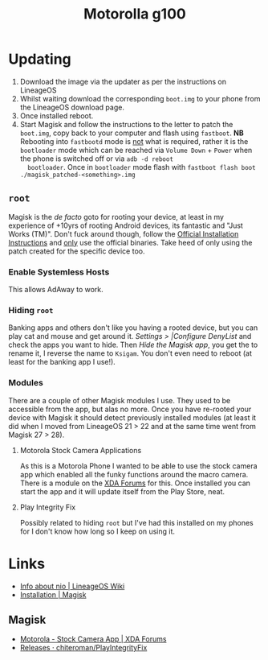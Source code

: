 :PROPERTIES:
:ID:       349c1607-ca60-4ea2-bb53-4eb45a0e9189
:mtime:    20250305071008 20250304222343 20241021192025 20241020132011
:ctime:    20241020132011
:END:
#+TITLE: Motorolla g100
#+FILETAGS: :android:motorola:lineageos:

* Updating

1. Download the image via the updater as per the instructions on LineageOS
2. Whilst waiting download the corresponding ~boot.img~ to your phone from the LineageOS download page.
3. Once installed reboot.
4. Start Magisk and follow the instructions to the letter to patch the ~boot.img~, copy back to your computer and flash
   using ~fastboot~. **NB** Rebooting into ~fastbootd~ mode is _not_ what is required, rather it is the ~bootloader~
   mode which can be reached via ~Volume Down~ + ~Power~  when the phone is switched off or via ~adb -d reboot
   bootloader~. Once in ~bootloader~ mode flash with ~fastboot flash boot ./magisk_patched-<something>.img~

** ~root~

Magisk is the /de facto/ goto for rooting your device, at least in my experience of +10yrs of rooting Android devices,
its fantastic and "Just Works (TM)". Don't fuck around though, follow the  [[https://topjohnwu.github.io/Magisk/install.html][Official Installation Instructions]] and _only_
use the official binaries. Take heed of only using the patch created for the specific device too.

*** Enable Systemless Hosts

This allows AdAway to work.

*** Hiding ~root~

Banking apps and others don't like you having a rooted device, but you can play cat and mouse and get around
it. /Settings > |Configure DenyList/  and check the apps you want to hide. Then /Hide the Magisk app/, you get the to
rename it, I reverse the name to ~Ksigam~. You don't even need to reboot (at least for the banking app I use!).

*** Modules

There are a couple of other Magisk modules I use. They used to be accessible from the app, but alas no more. Once you
have re-rooted your device with Magisk it should detect previously installed modules (at least it did when I moved from
LineageOS 21 > 22 and at the same time went from Magisk 27 > 28).

**** Motorola Stock Camera Applications

As this is a Motorola Phone I wanted to be able to use the stock camera app which enabled all the funky functions around
the macro camera. There is a module on the  [[https://xdaforums.com/t/stock-camera-app.4443113/][XDA Forums]] for this. Once installed you can start the app and it will update
itself from the Play Store, neat.

**** Play Integrity Fix

Possibly related to hiding ~root~ but I've had this installed on my phones for I don't know how long so I keep on using
it.

* Links

+ [[https://wiki.lineageos.org/devices/nio/variant2/][Info about nio | LineageOS Wiki]]
+ [[https://topjohnwu.github.io/Magisk/install.html][Installation | Magisk]]

** Magisk

+ [[https://xdaforums.com/t/stock-camera-app.4443113/][Motorola - Stock Camera App | XDA Forums]]
+ [[https://github.com/chiteroman/PlayIntegrityFix/releases][Releases · chiteroman/PlayIntegrityFix]]

